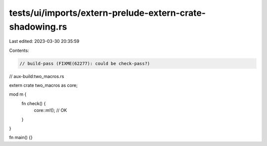 tests/ui/imports/extern-prelude-extern-crate-shadowing.rs
=========================================================

Last edited: 2023-03-30 20:35:59

Contents:

.. code-block:: rs

    // build-pass (FIXME(62277): could be check-pass?)
// aux-build:two_macros.rs

extern crate two_macros as core;

mod m {
    fn check() {
        core::m!(); // OK
    }
}

fn main() {}


